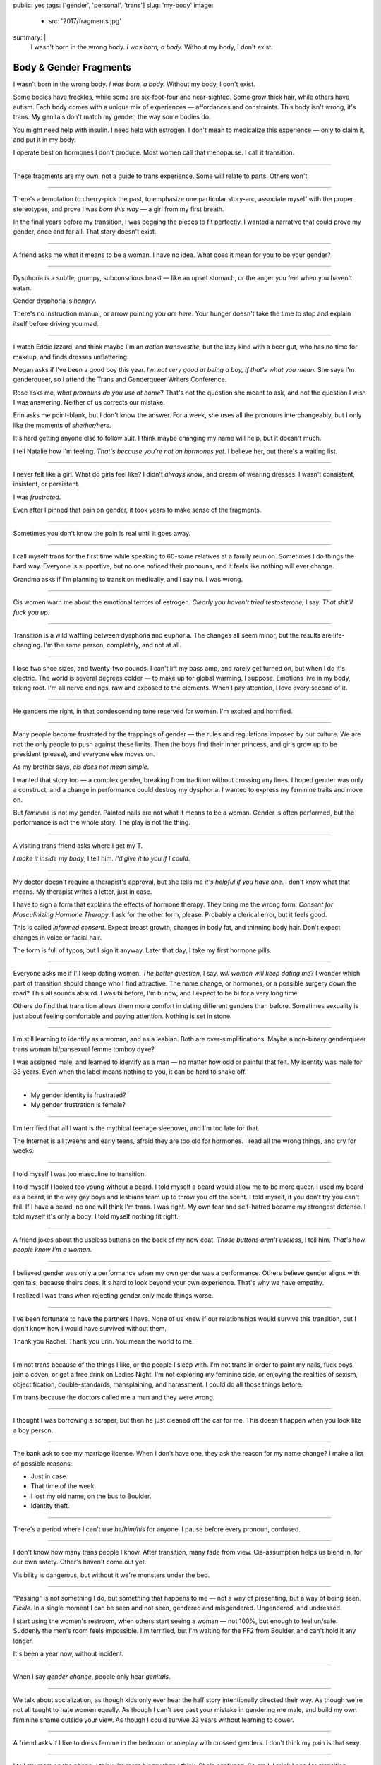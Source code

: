 public: yes
tags: ['gender', 'personal', 'trans']
slug: 'my-body'
image:
  - src: '2017/fragments.jpg'
summary: |
  I wasn't born in the wrong body.
  *I was born, a body.*
  Without my body, I don't exist.


Body & Gender Fragments
=======================

I wasn't born in the wrong body.
*I was born, a body.*
Without my body, I don't exist.

Some bodies have freckles,
while some are six-foot-four and near-sighted.
Some grow thick hair,
while others have autism.
Each body comes with a unique mix of experiences —
affordances and constraints.
This body isn't wrong,
it's trans.
My genitals don't match my gender,
the way some bodies do.

You might need help with insulin.
I need help with estrogen.
I don't mean to medicalize this experience —
only to claim it,
and put it in my body.

I operate best on hormones I don't produce.
Most women call that menopause.
I call it transition.

---------

These fragments are my own,
not a guide to trans experience.
Some will relate to parts.
Others won't.

---------

There's a temptation to cherry-pick the past,
to emphasize one particular story-arc,
associate myself with the proper stereotypes,
and prove I was *born this way* — 
a girl from my first breath.

In the final years before my transition,
I was begging the pieces to fit perfectly.
I wanted a narrative that could prove my gender,
once and for all.
That story doesn't exist.

---------

A friend asks me what it means to be a woman.
I have no idea.
What does it mean for you to be your gender?

---------

Dysphoria is a subtle,
grumpy, subconscious beast — 
like an upset stomach,
or the anger you feel when you haven't eaten.

Gender dysphoria is *hangry*.

There's no instruction manual,
or arrow pointing *you are here*.
Your hunger
doesn't take the time
to stop and explain itself
before driving you mad.

---------

I watch Eddie Izzard,
and think maybe I'm an *action transvestite*,
but the lazy kind with a beer gut,
who has no time for makeup,
and finds dresses unflattering.

Megan asks if I've been a good boy this year.
*I'm not very good at being a boy,
if that's what you mean.*
She says I'm genderqueer,
so I attend the
Trans and Genderqueer Writers Conference.

Rose asks me, *what pronouns do you use at home*?
That's not the question she meant to ask,
and not the question I wish I was answering.
Neither of us corrects our mistake.

Erin asks me point-blank,
but I don't know the answer.
For a week,
she uses all the pronouns interchangeably,
but I only like the moments of *she/her/hers*.

It's hard getting anyone else to follow suit.
I think maybe changing my name
will help,
but it doesn't much.

I tell Natalie how I'm feeling.
*That's because you're not on hormones yet*.
I believe her,
but there's a waiting list.

---------

I never felt like a girl. 
What do girls feel like?
I didn't *always know*,
and dream of wearing dresses.
I wasn't consistent, insistent, or persistent.

I was *frustrated*.

Even after I pinned that pain
on gender,
it took years to make sense of the fragments.

---------

Sometimes you don't know the pain is real
until it goes away.

---------

I call myself trans for the first time
while speaking to 60-some relatives at a family reunion.
Sometimes I do things the hard way.
Everyone is supportive,
but no one noticed their pronouns,
and it feels like nothing will ever change.

Grandma asks if I'm planning to transition medically,
and I say no.
I was wrong.

---------

Cis women warn me about
the emotional terrors of estrogen.
*Clearly you haven't tried testosterone*,
I say.
*That shit'll fuck you up*.

---------

Transition is a wild waffling
between dysphoria and euphoria.
The changes all seem minor,
but the results are life-changing.
I'm the same person,
completely,
and not at all.

---------

I lose two shoe sizes,
and twenty-two pounds.
I can't lift my bass amp,
and rarely get turned on,
but when I do it's electric.
The world is several degrees colder —
to make up for global warming, I suppose.
Emotions live in my body, taking root.
I'm all nerve endings,
raw and exposed to the elements.
When I pay attention,
I love every second of it.

---------

He genders me right,
in that condescending tone reserved for women.
I'm excited and horrified.

---------

Many people become frustrated by the trappings of gender — 
the rules and regulations imposed by our culture.
We are not the only people
to push against these limits.
Then the boys find their inner princess,
and girls grow up to be president (please),
and everyone else moves on.

As my brother says,
*cis does not mean simple*.

I wanted that story too — 
a complex gender,
breaking from tradition
without crossing any lines.
I hoped gender was only a construct,
and a change in performance could destroy my dysphoria.
I wanted to express my feminine traits and move on.

But *feminine* is not my gender.
Painted nails are not what it means to be a woman.
Gender is often performed,
but the performance is not the whole story.
The play is not the thing.

---------

A visiting trans friend asks where I get my T.

*I make it inside my body*,
I tell him.
*I'd give it to you if I could*.

---------

My doctor doesn't require
a therapist's approval,
but she tells me
*it's helpful if you have one*.
I don't know what that means.
My therapist writes a letter,
just in case.

I have to sign a form
that explains the effects of hormone therapy.
They bring me the wrong form:
*Consent for Masculinizing Hormone Therapy*.
I ask for the other form, please.
Probably a clerical error,
but it feels good.

This is called *informed consent*.
Expect breast growth,
changes in body fat,
and thinning body hair.
Don't expect changes in voice
or facial hair.

The form is full of typos,
but I sign it anyway.
Later that day,
I take my first hormone pills.

---------

Everyone asks me if I'll keep dating women.
*The better question*,
I say,
*will women will keep dating me*?
I wonder which part of transition
should change who I find attractive.
The name change,
or hormones,
or a possible surgery down the road?
This all sounds absurd.
I was bi before,
I'm bi now,
and I expect to be bi for a very long time.

Others do find that transition
allows them more comfort
in dating different genders than before.
Sometimes sexuality is just about
feeling comfortable and paying attention.
Nothing is set in stone.

---------

I'm still learning to identify as a woman,
and as a lesbian.
Both are over-simplifications.
Maybe a non-binary genderqueer trans woman
bi/pansexual femme tomboy dyke?

I was assigned male,
and learned to identify as a man — 
no matter how odd or painful that felt.
My identity was male for 33 years.
Even when the label means nothing to you,
it can be hard to shake off.

---------

- My gender identity is frustrated?
- My gender frustration is female?

---------

I'm terrified that all I want is
the mythical teenage sleepover,
and I'm too late for that.

The Internet is all tweens and early teens,
afraid they are too old for hormones.
I read all the wrong things,
and cry for weeks.

---------

I told myself I was too masculine to transition.

I told myself I looked too young without a beard.
I told myself a beard would allow me to be more queer.
I used my beard as a beard,
in the way gay boys and lesbians team up
to throw you off the scent.
I told myself, if you don't try
you can't fail.
If I have a beard,
no one will think I'm trans.
I was right.
My own fear and self-hatred
became my strongest defense.
I told myself it's only a body.
I told myself nothing fit right.

---------

A friend jokes about the useless buttons
on the back of my new coat.
*Those buttons aren't useless*,
I tell him.
*That's how people know I'm a woman*.

---------

I believed gender was only a performance
when my own gender was a performance.
Others believe gender aligns with genitals,
because theirs does.
It's hard to look beyond your own experience.
That's why we have empathy.

I realized I was trans
when rejecting gender only made things worse.

---------

I've been fortunate
to have the partners I have.
None of us knew
if our relationships would survive this transition,
but I don't know how I would have survived
without them.

Thank you Rachel.
Thank you Erin.
You mean the world to me.

---------

I'm not trans because of the things I like,
or the people I sleep with.
I'm not trans in order to paint my nails,
fuck boys, join a coven,
or get a free drink on Ladies Night.
I'm not exploring my feminine side,
or enjoying the realities of sexism,
objectification, double-standards, mansplaining, and harassment.
I could do all those things before.

I'm trans because the doctors called me a man
and they were wrong.

---------

I thought I was borrowing a scraper,
but then he just cleaned off the car for me.
This doesn't happen when you look like a boy person.

---------

The bank ask to see my marriage license.
When I don't have one,
they ask the reason for my name change?
I make a list of possible reasons:

- Just in case.
- That time of the week.
- I lost my old name, on the bus to Boulder.
- Identity theft.

---------

There's a period where
I can't use *he/him/his* for anyone.
I pause before every pronoun,
confused.

---------

I don't know how many trans people I know.
After transition, many fade from view.
Cis-assumption helps us blend in,
for our own safety.
Other's haven't come out yet.

Visibility is dangerous,
but without it we're monsters under the bed.

---------

"Passing" is not something I do,
but something that happens to me —
not a way of presenting,
but a way of being seen.
*Fickle*.
In a single moment
I can be seen and not seen,
gendered and misgendered.
Ungendered, and undressed.

I start using the women's restroom,
when others start seeing a woman —
not 100%,
but enough to feel un/safe.
Suddenly the men's room feels impossible.
I'm terrified,
but I'm waiting for the FF2 from Boulder,
and can't hold it any longer.

It's been a year now,
without incident.

---------

When I say *gender change*,
people only hear *genitals*.

---------

We talk about socialization,
as though kids
only ever hear the half story
intentionally directed their way.
As though we're not all taught
to hate women equally.
As though I can't see past your mistake
in gendering me male,
and build my own feminine shame
outside your view.
As though I could survive 33 years
without learning to cower.

---------

A friend asks if I like to dress femme
in the bedroom
or roleplay with crossed genders.
I don't think my pain is that sexy.

---------

I tell my mom on the phone,
*I think I'm more binary than I think*.
She's confused.
So am I.
I think I need to transition.

I watch `a video of Kate Bornstein`_,
and think
*finally, yes*.
Natalie says
*Women can be anything.
Transition first, then explore*.

.. _a video of Kate Bornstein: http://www.huffingtonpost.com/entry/kate-bornstein-queer-icon-reflects-on-queer-and-trans-identity-in-2015_561823aae4b0e66ad4c7ff37

---------

Trying on clothes to see if they fit
is way better than trying on clothes to see if your gender fits.
I didn't know there was a difference,
until everything changed.

I can finally hate my body for the normal reasons.

---------

*Transgender* and *Transsexual* always existed somewhere else,
in another world.
Extreme terms.
I felt an affinity
for cross-dressers, drag queens, and trans women alike
(I wouldn't distinguish until later), 
but the connection was fragile.
They seemed so fierce and fabulous —
wisp-thin and perfect-femme —
nothing like a thick Indiana farm-boy.

On screen, their stories always ended badly.

----------

Robert spent the night,
but Audrey wasn't allowed to.
Later,
the boys tell me not to play with her
on the playground,
and I listen.

----------

A stranger asks me if I'm
*like, full tranny*.
That's not a thing.

---------

Living as a boy,
pink became a symbol of something
I could never fully articulate.
Pink was a personal rebellion —
pain played off as politics.

But pink is only subversive for men.
In the end,
my rebellion reinforced my misgendering.
A month into transition,
I cleared all the pink from my closet.

---------

Hormones are slow magic.

---------

If you are wondering,
*am I trans*,
the answer is almost certainly
*yes love,
and you are beautiful*.

No two stories are the same,
but what we have in common
is that pain,
and that wondering.

---------

In my dreams, I'm transgender.
In the mirror, I'm uncertain.
In public, I'm a woman.

Being trans isn't about knowing your gender,
or even seeing it.
I transitioned on faith —
my intuition jumping out ahead of my identity.
I'm still surprised when I look in the mirror,
but I look as often as I can —
for the euphoria of that surprise,
or just to normalize it over time.

---------

— Ma'am, that account says 'Eric Meyer' |br|
— That's my old… boyfriend? Can I change it?

---------

I took a few voice lessons,
for a better sense of control over my presentation.
I don't worry about a particular pitch,
or gender-socialized speech patterns —
just dropping some of that bass chest resonance.
It was something small I could do
before the hormones kicked in.

---------

This was never a male body,
it was always a trans body.

My body was trans as a kid. |br|
My body is trans now. |br|
My body will always be trans.

---------

Recently, I had a nightmare about swimming.
First I was worried about the swimsuit I don't have.
Will I try some on?
Then I saw the locker room doors,
and woke up in a panic.

---------

I change my last name to Suzanne
to avoid identity confusion in my career.
I pick Suzanne from a list of family names
my parents kindly send me.
I'm half-aware at the time
that I should be changing my first name instead.
I move un-specified "M" to the middle,
with a sense that I might need it later.

Given different genital circumstances at birth,
I would have been Miriam Suzanne Meyer,
or Mary Sue,
or some variant.
After three years,
I change my first name to Miriam,
and move Eric to the middle,
for a sense of gender-queering history
that I can drop to an initial at any time.
The man at TSA looks confused.
*Is that supposed to say Erica?*

---------

My first night out with a new name,
I stumble and hate every minute.
Erin holds my hand and
introduces me to friends.
*This is my girlfriend*.
I'm trying to be dainty,
maybe, or demure.
It's disgusting,
and I want to vomit.

Hanson is on the radio.
Why is Hanson on the radio?

---------

My ex said she wouldn't be happy
until I was *dead, gay, or castrated*.
I'm going for the hat trick.

---------

After years of looking queer,
it's strange to realize
you're suddenly no-longer noteworthy —
just one more woman walking down the street.
It happened while I wasn't paying attention:
the queer kids stopped giving me that knowing nod.

Whatever made me stand out before,
now only blends me in.

---------

A few months on hormones,
and flying becomes surreal.
The woman checking ID says
*I guess you'll want to get that changed,*
as she hands back my license.
Another woman beckons me through the scanner,
and presses the pink button as I enter —
then pulls me aside
when the machine highlights
my gender-failing crotch.

—*I'm sorry ma'am, you triggered an alarm.
I mean, excuse me,
we don't say alarm now,
we say anomaly.*
—*Yeah. I'm trans.*
-*I know, ma'am.
Is it ok if I pat you down?*

I buy PreCheck to avoid the scanners.
Later I learn that a good tuck —
or six more months blocking testosterone —
is enough to pass that test.
Press that pink button all you want.

I guess this is what it means to be a woman?

---------

In Colorado,
your chosen name has to sue your given name
for the right to exist.

---------

Transition is not a binary.
We all exist on a spectrum,
stretching out in many dimensions.

My transition will never be complete,
and my gender will never be simple or static.
*Woman* is only one label among many.
None are perfect on their own,
but we live in the intersections.
We contain multitudes.

---------

I don't believe in authenticity,
but I do believe in pain,
and doing something to survive it.


.. |br| raw:: html

  <br />
